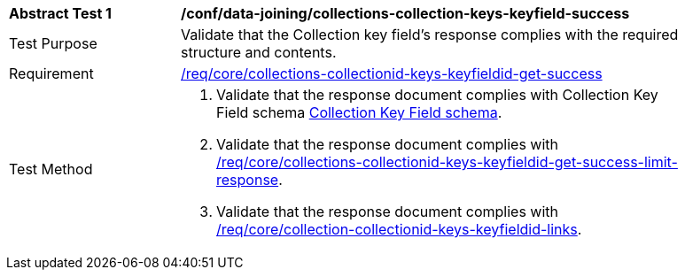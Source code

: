 [[ats_data_joining_collections-collectionid-keys-keyfieldid-success]]
[width="90%",cols="2,6a"]
|===
^|*Abstract Test {counter:ats-id}* |*/conf/data-joining/collections-collection-keys-keyfield-success*
^|Test Purpose | Validate that the Collection key field's response complies with the required structure and contents.
^|Requirement | <<req_core_collections-collectionid-keys-keyfieldid-get-success,/req/core/collections-collectionid-keys-keyfieldid-get-success>>
^|Test Method | 
. Validate that the response document complies with Collection Key Field schema <<collections_collectionid_keys_keyfieldid_schema, Collection Key Field schema>>.
. Validate that the response document complies with <<req_core_collections-collectionid-keys-keyfieldid-get-success-limit-response, /req/core/collections-collectionid-keys-keyfieldid-get-success-limit-response>>.
. Validate that the response document complies with <<req_core_collection-collectionid-keys-keyfieldid-links, /req/core/collection-collectionid-keys-keyfieldid-links>>.
|===